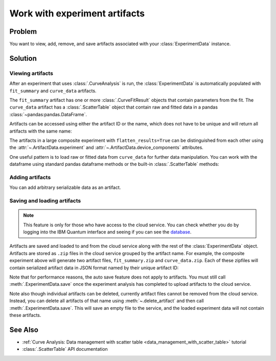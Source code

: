 Work with experiment artifacts
==============================

Problem
-------

You want to view, add, remove, and save artifacts associated with your :class:`ExperimentData` instance.

Solution
--------

Viewing artifacts
~~~~~~~~~~~~~~~~~

After an experiment that uses :class:`.CurveAnalysis` is run, the :class:`ExperimentData` is
automatically populated with ``fit_summary`` and ``curve_data`` artifacts.

The ``fit_summary`` artifact has one or more :class:`.CurveFitResult` objects that contain parameters from the
fit. The ``curve_data`` artifact has a :class:`.ScatterTable` object that contain raw and fitted data in a
pandas :class:`~pandas:pandas.DataFrame`.

.. jupyter-execute::

    from qiskit_ibm_runtime.fake_provider import FakePerth
    from qiskit_aer import AerSimulator
    from qiskit_experiments.library import T1
    from qiskit_experiments.framework import ParallelExperiment
    import numpy as np

    backend = AerSimulator.from_backend(FakePerth())
    exp1 = T1(physical_qubits=[0], delays=np.arange(1e-6, 6e-4, 5e-5))
    exp2 = T1(physical_qubits=[1], delays=np.arange(1e-6, 6e-4, 5e-5))
    data = ParallelExperiment([exp1, exp2], flatten_results=True).run(backend).block_for_results()
    data.artifacts()

Artifacts can be accessed using either the artifact ID or the name, which does not have to be unique and
will return all artifacts with the same name:

.. jupyter-execute::

    print("Number of curve_data artifacts:", len(data.artifacts("curve_data")))
    curve_data_id = data.artifacts("curve_data")[0].artifact_id
    scatter_table = data.artifacts(curve_data_id).data
    print("The first curve_data artifact:\n")
    scatter_table.dataframe
    
The artifacts in a large composite experiment with ``flatten_results=True`` can be distinguished from
each other using the :attr:`~.ArtifactData.experiment` and :attr:`~.ArtifactData.device_components`
attributes.

One useful pattern is to load raw or fitted data from ``curve_data`` for further data manipulation. You
can work with the dataframe using standard pandas dataframe methods or the built-in
:class:`.ScatterTable` methods:

.. jupyter-execute::

    import matplotlib.pyplot as plt

    exp_type = data.artifacts(curve_data_id).experiment
    component = data.artifacts(curve_data_id).device_components[0]

    raw_data = scatter_table.filter(category="raw")
    fitted_data = scatter_table.filter(category="fitted")

    # visualize the data
    fig, (ax1, ax2) = plt.subplots(1, 2)
    ax1.errorbar(raw_data.x, raw_data.y, yerr=raw_data.y_err, capsize=5)
    ax1.set_title(f"Raw data, {exp_type} experiment on {component}")
    ax2.errorbar(fitted_data.x, fitted_data.y, yerr=fitted_data.y_err, capsize=5)
    ax2.set_title(f"Fitted data, {exp_type} experiment on {component}")
    plt.tight_layout()
    plt.show()

Adding artifacts
~~~~~~~~~~~~~~~~

You can add arbitrary serializable data as an artifact.

.. jupyter-execute::

    from qiskit_experiments.framework import ArtifactData

    new_artifact = ArtifactData(name="experiment_notes", data={"content": "Testing some new ideas."})
    data.add_artifacts(new_artifact)
    data.artifacts("experiment_notes")

.. jupyter-execute::

    print(data.artifacts("experiment_notes").data)

Saving and loading artifacts
~~~~~~~~~~~~~~~~~~~~~~~~~~~~

.. note::
    This feature is only for those who have access to the cloud service. You can 
    check whether you do by logging into the IBM Quantum interface 
    and seeing if you can see the `database <https://quantum.ibm.com/experiments>`__.

Artifacts are saved and loaded to and from the cloud service along with the rest of the
:class:`ExperimentData` object. Artifacts are stored as ``.zip`` files in the cloud service grouped by
the artifact name. For example, the composite experiment above will generate two artifact files, ``fit_summary.zip`` and
``curve_data.zip``. Each of these zipfiles will contain serialized artifact data in JSON format named
by their unique artifact ID:

.. jupyter-execute::
    :hide-code:

    print("fit_summary.zip")
    print(f"|- {data.artifacts('fit_summary')[0].artifact_id}.json")
    print(f"|- {data.artifacts('fit_summary')[1].artifact_id}.json")
    print("curve_data.zip")
    print(f"|- {data.artifacts('curve_data')[0].artifact_id}.json")
    print(f"|- {data.artifacts('curve_data')[1].artifact_id}.json")
    print("experiment_notes.zip")
    print(f"|- {data.artifacts('experiment_notes').artifact_id}.json")

Note that for performance reasons, the auto save feature does not apply to artifacts. You must still
call :meth:`.ExperimentData.save` once the experiment analysis has completed to upload artifacts to the
cloud service.

Note also though individual artifacts can be deleted, currently artifact files cannot be removed from the
cloud service. Instead, you can delete all artifacts of that name
using :meth:`~.delete_artifact` and then call :meth:`.ExperimentData.save`.
This will save an empty file to the service, and the loaded experiment data will not contain
these artifacts.

See Also
--------

* :ref:`Curve Analysis: Data management with scatter table <data_management_with_scatter_table>` tutorial
* :class:`.ScatterTable` API documentation